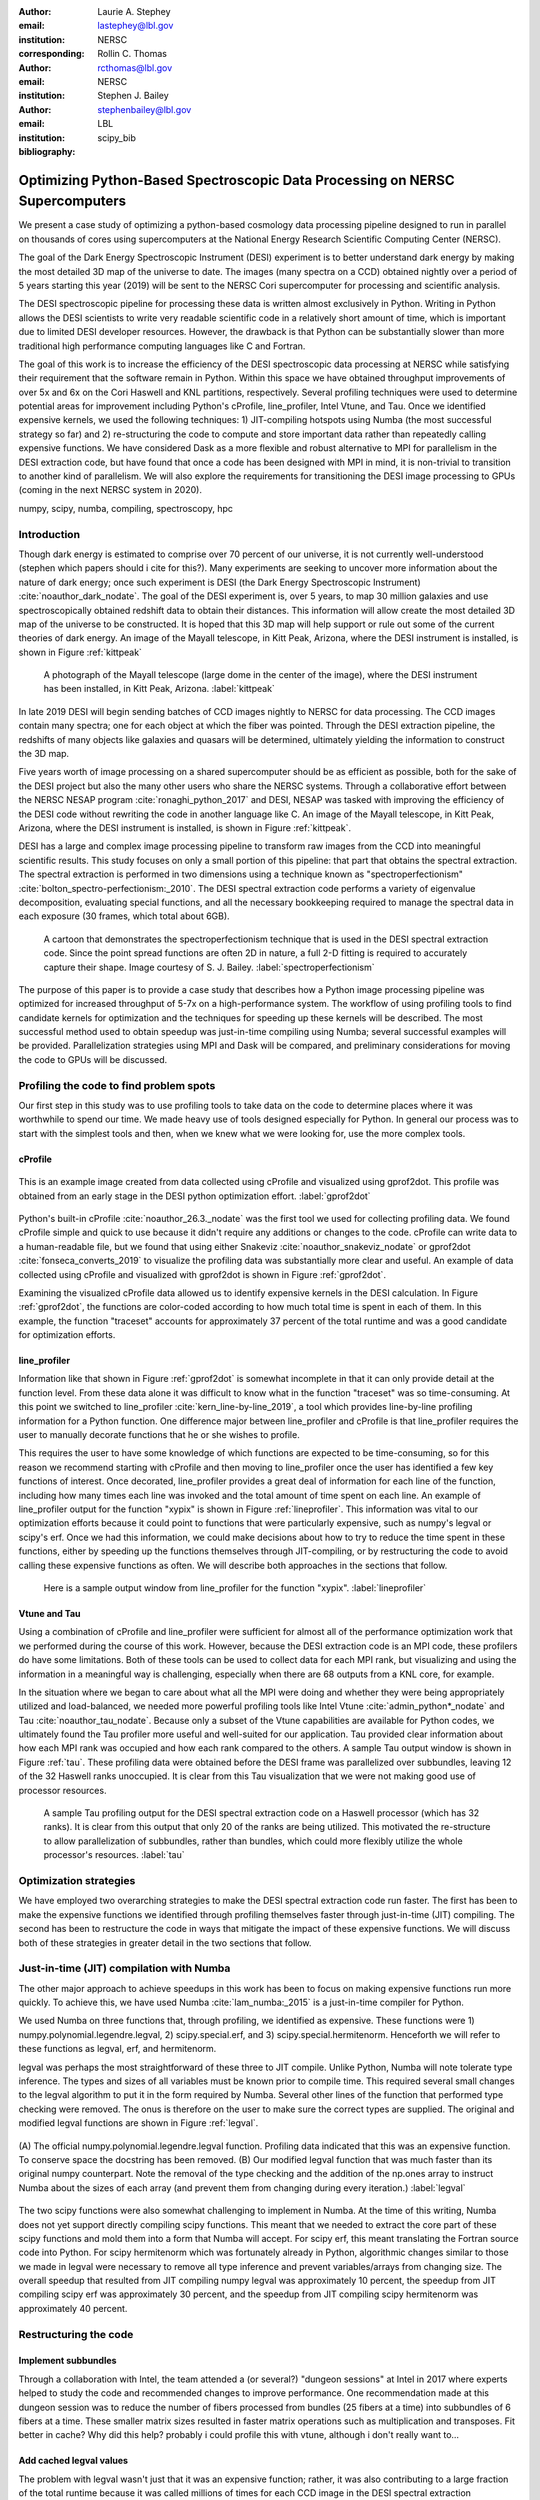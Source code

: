:author: Laurie A. Stephey
:email: lastephey@lbl.gov
:institution: NERSC
:corresponding:

:author: Rollin C. Thomas
:email: rcthomas@lbl.gov
:institution: NERSC

:author: Stephen J. Bailey
:email: stephenbailey@lbl.gov
:institution: LBL
:bibliography: scipy_bib

-----------------------------------------------------------------------------
Optimizing Python-Based Spectroscopic Data Processing on NERSC Supercomputers
-----------------------------------------------------------------------------

.. class:: abstract

   We present a case study of optimizing a python-based cosmology data processing
   pipeline designed to run in parallel on thousands of cores using supercomputers
   at the National Energy Research Scientific Computing Center (NERSC).

   The goal of the Dark Energy Spectroscopic Instrument (DESI) experiment is to
   better understand dark energy by making the most detailed 3D map of the
   universe to date. The images (many spectra on a CCD) obtained nightly over a
   period of 5 years starting this year (2019) will be sent to the NERSC Cori
   supercomputer for processing and scientific analysis.

   The DESI spectroscopic pipeline for processing these data is written almost
   exclusively in Python. Writing in Python allows the DESI scientists to write
   very readable scientific code in a relatively short amount of time, which is
   important due to limited DESI developer resources. However, the drawback is
   that Python can be substantially slower than more traditional high performance
   computing languages like C and Fortran.

   The goal of this work is to increase the efficiency of the DESI
   spectroscopic data processing at NERSC while satisfying their requirement that
   the software remain in Python. Within this space we have obtained throughput
   improvements of over 5x and 6x on the Cori Haswell and KNL partitions,
   respectively. Several profiling techniques were used to determine potential
   areas for improvement including Python's cProfile, line_profiler, Intel Vtune,
   and Tau. Once we identified expensive kernels, we used the following
   techniques: 1) JIT-compiling hotspots using Numba (the most successful strategy
   so far) and 2) re-structuring the code to compute and store important data
   rather than repeatedly calling expensive functions. We have considered Dask as
   a more flexible and robust alternative to MPI for parallelism in the DESI
   extraction code, but have found that once a code has been designed with MPI in
   mind, it is non-trivial to transition to another kind of parallelism. We will
   also explore the requirements for transitioning the DESI image processing to
   GPUs (coming in the next NERSC system in 2020).

.. class:: keywords

   numpy, scipy, numba, compiling, spectroscopy, hpc

Introduction
------------

Though dark energy is estimated to comprise over 70 percent of our universe, it
is not currently well-understood (stephen which papers should i cite for
this?). Many experiments are seeking to uncover more information about the
nature of dark energy; once such experiment is DESI (the Dark Energy
Spectroscopic Instrument) :cite:`noauthor_dark_nodate`. The goal of the DESI
experiment is, over 5 years, to map 30 million galaxies and use
spectroscopically obtained redshift data to obtain their distances. This
information will allow create the most detailed 3D map of the universe to be
constructed. It is hoped that this 3D map will help support or rule out some of
the current theories of dark energy. An image of the Mayall telescope, in Kitt
Peak, Arizona, where the DESI instrument is installed, is shown in Figure
:ref:`kittpeak`

.. figure:: figures/desi_kitt_peak.png

   A photograph of the Mayall telescope (large dome in the center of the
   image), where the DESI instrument has been installed, in Kitt Peak, Arizona.
   :label:`kittpeak`

In late 2019 DESI will begin sending batches of CCD images nightly to NERSC for
data processing. The CCD images contain many spectra; one for each object at
which the fiber was pointed. Through the DESI extraction pipeline, the
redshifts of many objects like galaxies and quasars will be determined,
ultimately yielding the information to construct the 3D map.

Five years worth of image processing on a shared supercomputer should be as
efficient as possible, both for the sake of the DESI project but also the many
other users who share the NERSC systems. Through a collaborative effort between
the NERSC NESAP program :cite:`ronaghi_python_2017` and DESI, NESAP was tasked
with improving the efficiency of the DESI code without rewriting the code in
another language like C. An image of the Mayall telescope, in Kitt Peak,
Arizona, where the DESI instrument is installed, is shown in Figure
:ref:`kittpeak`.

DESI has a large and complex image processing pipeline to transform raw images
from the CCD into meaningful scientific results. This study focuses on only a
small portion of this pipeline: that part that obtains the spectral extraction.
The spectral extraction is performed in two dimensions using a technique
known as "spectroperfectionism" :cite:`bolton_spectro-perfectionism:_2010`. The
DESI spectral extraction code performs a variety of eigenvalue decomposition,
evaluating special functions, and all the necessary bookkeeping required to
manage the spectral data in each exposure (30 frames, which total about 6GB).

.. figure:: figures/spectroperfectionism.png

   A cartoon that demonstrates the spectroperfectionism technique that is used
   in the DESI spectral extraction code. Since the point spread functions are
   often 2D in nature, a full 2-D fitting is required to accurately capture their
   shape. Image courtesy of S. J. Bailey. :label:`spectroperfectionism`

The purpose of this paper is to provide a case study that describes how a
Python image processing pipeline was optimized for increased throughput of 5-7x
on a high-performance system.  The workflow of using profiling tools to find
candidate kernels for optimization and the techniques for speeding up these
kernels will be described. The most successful method used to obtain speedup
was just-in-time compiling using Numba; several successful examples will be
provided.  Parallelization strategies using MPI and Dask will be compared, and
preliminary considerations for moving the code to GPUs will be discussed.


Profiling the code to find problem spots
----------------------------------------

Our first step in this study was to use profiling tools to take data on the
code to determine places where it was worthwhile to spend our time. We made
heavy use of tools designed especially for Python. In general our process was
to start with the simplest tools and then, when we knew what we were looking
for, use the more complex tools.

cProfile
~~~~~~~~

.. figure:: figures/cpu_2.png
   :align: center
   :scale: 20%
   :figclass: wt

   This is an example image created from data collected using cProfile and
   visualized using gprof2dot. This profile was obtained from an early stage in
   the DESI python optimization effort. :label:`gprof2dot`

Python's built-in cProfile :cite:`noauthor_26.3._nodate` was the first tool we
used for collecting profiling data. We found cProfile simple and quick to use
because it didn't require any additions or changes to the code. cProfile can
write data to a human-readable file, but we found that using either Snakeviz
:cite:`noauthor_snakeviz_nodate` or gprof2dot :cite:`fonseca_converts_2019` to
visualize the profiling data was substantially more clear and useful.  An
example of data collected using cProfile and visualized with gprof2dot is shown
in Figure :ref:`gprof2dot`.

Examining the visualized cProfile data allowed us to identify expensive kernels
in the DESI calculation. In Figure :ref:`gprof2dot`, the functions are
color-coded according to how much total time is spent in each of them. In this
example, the function "traceset" accounts for approximately 37 percent of the
total runtime and was a good candidate for optimization efforts.

line_profiler
~~~~~~~~~~~~~

Information like that shown in Figure :ref:`gprof2dot` is somewhat incomplete
in that it can only provide detail at the function level. From these data alone
it was difficult to know what in the function "traceset" was so time-consuming.
At this point we switched to line_profiler :cite:`kern_line-by-line_2019`, a
tool which provides line-by-line profiling information for a Python function.
One difference major between line_profiler and cProfile is that line_profiler
requires the user to manually decorate functions that he or she wishes to
profile.

This requires the user to have some knowledge of which functions are expected to
be time-consuming, so for this reason we recommend starting with cProfile and
then moving to line_profiler once the user has identified a few key functions
of interest. Once decorated, line_profiler provides a great deal of information
for each line of the function, including how many times each line was invoked
and the total amount of time spent on each line. An example of line_profiler
output for the function "xypix" is shown in Figure :ref:`lineprofiler`.  This
information was vital to our optimization efforts because it could point to
functions that were particularly expensive, such as numpy's legval or scipy's
erf. Once we had this information, we could make decisions about how to try to
reduce the time spent in these functions, either by speeding up the functions
themselves through JIT-compiling, or by restructuring the code to avoid calling
these expensive functions as often. We will describe both approaches in the
sections that follow.

.. figure:: figures/line_profiler_xypix.png

   Here is a sample output window from line_profiler for the function "xypix".
   :label:`lineprofiler`

Vtune and Tau
~~~~~~~~~~~~~

Using a combination of cProfile and line_profiler were sufficient for almost
all of the performance optimization work that we performed during the course of
this work. However, because the DESI extraction code is an MPI code, these
profilers do have some limitations.  Both of these tools can be used to collect
data for each MPI rank, but visualizing and using the information in a
meaningful way is challenging, especially when there are 68 outputs from a KNL
core, for example.

In the situation where we began to care about what all the MPI were doing and
whether they were being appropriately utilized and load-balanced, we needed
more powerful profiling tools like Intel Vtune :cite:`admin_python*_nodate` and
Tau :cite:`noauthor_tau_nodate`.  Because only a subset of the Vtune
capabilities are available for Python codes, we ultimately found the Tau
profiler more useful and well-suited for our application.  Tau provided clear
information about how each MPI rank was occupied and how each rank compared to
the others. A sample Tau output window is shown in Figure :ref:`tau`. These
profiling data were obtained before the DESI frame was parallelized over
subbundles, leaving 12 of the 32 Haswell ranks unoccupied. It is clear from
this Tau visualization that we were not making good use of processor resources.

.. figure:: figures/tau_main.png

   A sample Tau profiling output for the DESI spectral extraction code on a
   Haswell processor (which has 32 ranks). It is clear from this output that only
   20 of the ranks are being utilized. This motivated the re-structure to allow
   parallelization of subbundles, rather than bundles, which could more flexibly
   utilize the whole processor's resources. :label:`tau`

Optimization strategies
-----------------------

We have employed two overarching strategies to make the DESI spectral extraction
code run faster. The first has been to make the expensive functions we identified
through profiling themselves faster through just-in-time (JIT) compiling. The
second has been to restructure the code in ways that mitigate the impact
of these expensive functions. We will discuss both of these strategies in greater
detail in the two sections that follow.

Just-in-time (JIT) compilation with Numba
------------------------------------------

The other major approach to achieve speedups in this work has been to
focus on making expensive functions run more quickly. To achieve this,
we have used Numba :cite:`lam_numba:_2015` is a just-in-time compiler for Python.

We used Numba on three functions that, through profiling, we identified as
expensive. These functions were 1) numpy.polynomial.legendre.legval, 2)
scipy.special.erf, and 3) scipy.special.hermitenorm. Henceforth we will refer
to these functions as legval, erf, and hermitenorm.

legval was perhaps the most straightforward of these three to JIT compile.
Unlike Python, Numba will note tolerate type inference. The types and sizes
of all variables must be known prior to compile time. This required several
small changes to the legval algorithm to put it in the form required by Numba.
Several other lines of the function that performed type checking were removed.
The onus is therefore on the user to make sure the correct types are supplied.
The original and modified legval functions are shown in Figure :ref:`legval`.

.. figure:: figures/legval_old_vs_new.png
   :align: center
   :scale: 50%
   :figclass: wt

   (A) The official numpy.polynomial.legendre.legval function. Profiling data
   indicated that this was an expensive function. To conserve space the docstring
   has been removed. (B) Our modified legval function that was much faster than
   its original numpy counterpart. Note the removal of the type checking and the
   addition of the np.ones array to instruct Numba about the sizes of each array
   (and prevent them from changing during every iteration.) :label:`legval`

The two scipy functions were also somewhat challenging to implement in Numba.
At the time of this writing, Numba does not yet support directly compiling
scipy functions.  This meant that we needed to extract the core part of these
scipy functions and mold them into a form that Numba will accept. For scipy
erf, this meant translating the Fortran source code into Python. For scipy
hermitenorm which was fortunately already in Python, algorithmic changes
similar to those we made in legval were necessary to remove all type inference
and prevent variables/arrays from changing size.  The overall speedup that
resulted from JIT compiling numpy legval was approximately 10 percent, the
speedup from JIT compiling scipy erf was approximately 30 percent, and the
speedup from JIT compiling scipy hermitenorm was approximately 40 percent.

Restructuring the code
----------------------

Implement subbundles
~~~~~~~~~~~~~~~~~~~~

Through a collaboration with Intel, the team attended a (or several?) "dungeon
sessions" at Intel in 2017 where experts helped to study the code and recommended
changes to improve performance. One recommendation made at this dungeon session
was to reduce the number of fibers processed from bundles (25 fibers at a time)
into subbundles of 6 fibers at a time. These smaller matrix sizes resulted in
faster matrix operations such as multiplication and transposes. Fit better in
cache? Why did this help? probably i could profile this with vtune, although
i don't really want to...

Add cached legval values
~~~~~~~~~~~~~~~~~~~~~~~~

The problem with legval wasn't just that it was an expensive function; rather,
it was also contributing to a large fraction of the total runtime because it
was called millions of times for each CCD image in the DESI spectral extraction
calculation. Worse, legval was called with scalar values even though it was
able to handle vector inputs. For this reason the Intel engineers at the
dungeon session recommended a major code restructuring to call legval fewer
times with vector arguments. (or maybe that was just rollin and stephen,
correct me if i'm wrong)

This restructuring required us to modify several major functions and redefine
some of the bookkeeping that keeps track of which data corresponds to which
part of the image on the CCD. The goal was to call legval 60 times for each
frame instead of 1.5 million. For each image patch (of 60 total), legval was
called with 25,000 values (instead of the previous single value), and these
calculated values were stored as key-value pairs in a dictionary. We then
modified the part of the code that previously calculated legval to instead look
up the required values stored in the dictionary.  This change was by far the
most cumbersome that we made, but it also resulted in the greatest incremental
speedup of this project thus far: 1.7x faster.


Parallelize over bundles instead of subbundles
~~~~~~~~~~~~~~~~~~~~~~~~~~~~~~~~~~~~~~~~~~~~~~

The current DESI MPI framework is to split the original communicator into n
bundle communicators where n is the number of processors per chip. This is
inefficient on a single processor because 20 bundles only use a fraction of the
available processors on either a Haswell or KNL. To process additional frames
(and additional multiples of 20 bundles), a specific number of nodes must be
carefully chosen to fill the processors as much as possible. This means to
process a full exposure of 30 frames (600 bundles), 19 Haswell nodes and 9 KNL
nodes are required to efficiently use the processors.

show subbundle scan that shows we can get away with this
make nice subbundle scan plot

In this case, the goal was to restructure the code to
divide the spectral extraction into smaller, more flexible pieces. This would
relax the previous requirement that each frame be divided into 20 bundles,
which is an awkward number for NERSC hardware (Haswell has 32 processors and
KNL has 68 processors). Furthermore, it meant that only certain numbers of
nodes could be chosen to efficiently process an exposure (30 frames). For
example, on Haswell, this number is 19 (ceil 600/32), and on KNL, this number
is 9 (ceil 600/68).

Dividing the workload into subbundles (smaller bundles) means that about 500
spectra are now more evenly doled out to 32 processors (about 16 spectra each)
or 68 processors (about 7 spectra each). The comm.world communicator
orchestrates all 30 frames within a single exposure, and the frame level
communicator orchestrates the subbundle processing within the frame.
Implementing this change was nontrivial but the speedup and flexibility gains
made it worthwhile to the DESI team. Using all processors more efficiently 
resulted in a per-frame speedup for both Haswell and KNL. For Haswell, 
the previous runtime was approximately 2 minutes and is now about 1 minute
and 15 seconds, which is almost exactly consistent with using all 32 Haswel
l cores as compared to the previous 20 (a factor of 1.6 improvement). 
For KNL, the previous
runtime was approximately 9 minutes and it is now 4 minutes, again roughly
consistent with increasing the number of processors from 20 to 68 but with
somewhat more overhead than for Haswell. 

need to actually run a desi exposure with subbundle division
how fast?

show tau plots before and after that show we are now using the full number of
cores

need to actually tau profile the new code

Optimization results
--------------------

Several speedup metrics were of interest to DESI. The first speedup metric
on which we focused what the time it took to process a single frame. We tracked
this processing time over the course of our optimization effort. The runtime
of the frame processing is plotted against our various efforts.

Table 1 summarizes these efforts in the order in which they were performed.
It also categorizes them by type (either JIT compile or restructure). The speedups
that were obtained from each optimzation are plotted in Figures :ref:`singlenode`,
:ref:`incremental`, and :ref:`framespernodehour`.

.. raw:: latex

   \begin{table}

     \begin{longtable}{|c|c|}
     \hline
     \textbf{Optimization}  & \textbf{Type}\tabularnewline
     \hline
     Add subbundles & Restructure\tabularnewline
     \hline
     Fix legval & JIT compile\tabularnewline
     \hline
     Add caching & Restructure\tabularnewline
     \hline
     Fix pgh & JIT compile\tabularnewline
     \hline
     Fix xypix & JIT compile\tabularnewline
     \hline
     Divide by subbundles & Restructure\tabularnewline
     \hline
     \end{longtable}

     \caption{Optimization efforts performed in this study.}

   \end{table}

Perhaps the most straightforward benchmark is one in which raw speed is
measured. In this case, it is the time to complete the processing of a single
DESI frame on Edison, Cori Haswell, and Cori KNL. Over the course of this work
the runtime for a single frame was decreased from 4000 s to 240 s for KNL and
from ? to 75 seconds for Haswell. However, DESI will need to process many
frames at a time, so a single frame isn't a very representative test of how
much their processing capabilities have improved.  Figure :ref:`singlenode`
shows how the processing time per frame on a single node was affected by each
change we made to the code. This figure shows that the first few changes we
made had the largest overall effect: the later optimizations exhibited some
diminishing returns as we continued to implement them. One major goal of the
NERSC NESAP program was to reduce the DESI runtime on KNL to below the original
NERSC Edison benchmark, which is indicated by the red dotted line. Once we
implemented our xypix fix, we achieved this goal.

.. figure:: figures/single_node_benchmark.png

   have to play with it. :label:`singlenode`

A more meaningful benchmark for DESI is the number of frames they can process
during a given amount of time using a given number of nodes.  We call this
metric "frames per node hour", which encapsulates the number of frames that can
be processed per node per hour.  We performed these frames per node hour
benchmarks with a full exposure (30 frames) instead of a single frame on either
19 or 9 nodes for Haswell and KNL, respectively. Though a single exposure is
still a relatively small test because DESI expects to collect 50 or more
exposures per night (is this right stephen?) it much more closely approaches
the real DESI workload than the single exposure.  One feature encoded in this
benchmark which is not captured in the speed benchmark is the increasingly
important role that MPI overhead begins to play in multi-node jobs, which is a
real factor the DESI will have to contend with during its large processing
runs. 

.. figure:: figures/frames_per_node_hour.png

   This figure shows the improvement over the course of this study in the DESI 
   spectral extraction throughput. :label:`framespernodehour`

The frames per node hour results are plotted in Figure :ref:`framespernodehour`. 
While the increases
in throughput we have obtained are more modest than the raw speedup,
we emphasize these values because they are a more accurate representation of the
actual improvements in DESI's processing capability. 


.. figure:: figures/incremental_speedup.png

   This plot compares the incremental speedups obtained by the various
   optimizations that were implemented in this study. :label:`incremental`

Finally, we have have one additional metric which is perhaps more generally applicable. 
We have examined the incremental improvements in speedup
for each of the optimizations we implemented. This plot gives us some insight
into which types of optimizations were more and less effective. These results
are shown in Figure :ref:`incremental`. It is clear from this plot that though
our JIT compiled functions were relatively painless, they were also not as
valuable in terms of speedup. Conversely, our more painful restructuring optimizations
were in fact very valuable in terms of speedup. The takeaway from this plot might
be that if a developer has enough time, the larger, more complex restructuring
optimizations may be extremely worthwhile. The flip side is that if the developer
has limited time, small fixes like JIT compiling can still provide reasonable gains
without a major time investment. 

   
Dask considerations
-------------------

A few problems with the current MPI implementation of the DESI spectral
extraction code prompted us to take a step back and consider if perhaps Dask
:cite:`noauthor_dask:_nodate` would be a better solution for paralellization
within DESI. The first was the relative inflexibility of the division of work
between bundles (although this has been addressed now in the subbundle
division). The second was the issue of resiliency: if a node goes down, it will
take the entire MPI job with it. (This is not an issue in Dask, in which dead
workers can be revived and the calculation can continue.) An additional feature
we liked about Dask is the ability to monitor Dask jobs in real time with their
Bokeh status page. We thought Dask seemed promising enough that it was worth
taking a careful look at what it would mean to replace the DESI MPI with Dask.

Dask is a task-based parallelization system for Python. It is comprised
of a scheduler and some number of workers which communicate with each
other via a client. Dask is more flexible than traditional MPI because
it can start workers and collect their results via a concurrent
futures API. (It should be noted that this is also possible in MPI with
dynamic process management, but we haven't tried this yet. is it even
officially supported? Rollin what should I say here?)

What we discovered during this process is that it is non-trivial to convert a
code already written in MPI to Dask, and it would likely be difficult to
convert from Dask to MPI as well. (It would likely be easier to convert from
dynamic process management MPI to Dask, but the DESI spectral extraction code
is not written with this API.) One major difference between MPI and Dask is at
what point the decision of how to divide the problem must be made. In MPI since
all ranks are generally passing over the code, dividing the data and performing
some operation on it in parallel can be done on the fly. In Dask, however, the
scheduler needs to know which work to assign to workers. This means that the
work must already be divided in sensible way. To say it in a different way: in
Dask it must be done in advance, whereas in MPI it can be done at any time.
Collecting the information required for Dask-style parallelism in advance would
have required a substantial re-structuring on the order of what was performed
for legval, if not more intrusive. At this point we decided that if the DESI
code had been written from the start with Dask-type parellelism in mind it
would have been a good choice, but converting existing MPI code into Dask was
unfortunately not a reasonable solution for us.

Thinking about the future: GPUs
-------------------------------

Because HPC systems are becoming increasingly heterogeneous, it is important to
consider how the DESI code will run on future architectures. The next NERSC
system Perlmutter "cite:`noauthor_perlmutter_nodate` will include a CPU and GPU
partition that will provide a large fraction of the system's overall FLOPS, so
it is pertinent to examine if and how the DESI code could take advantage of
these accelerated nodes.

Since GPUs are fundamentally different than CPUs, it may be necessary to
rethink much of the way in which the DESI spectral extraction is performed. At
the moment, each CCD frame is divided into 60 patches, and each of those 60
patches is divided into 6 smaller subbundles. Though this division of a larger
frame into smaller pieces makes sense for CPU architectures, it doesn't make
sense for GPU architectures. In fact for GPUs often the opposite is true: the
programmer should give the GPU as much work as possible to keep it occupied.
This means that to help the DESI extraction code run efficiently on GPUs it
will likely require a major restructuring to better adapt the problem for the
capabilities of the hardware.

Preliminary testing is underway to give some indication of what we might expect
from a major overhaul. From profiling information we expect that the
scipy.linalg.eigh function will constitute a major part of the workload as
matrix sizes increase.

idea: test eigh solve for several sizes of matrices on cpu vs gpu
see how the gpu is able to handle this with cupy
gives us some idea if refactoring in this way for gpu is advantageous

get some testing done before we submit the paper...


Conclusions and Future Work
---------------------------

Over the course of this work, we have achieved our goal of speeding up the DESI
spectral extraction code on NERSC Cori Haswell and KNL processors.  Our
strategy was as follows: we employed profiling tools, starting with the most
simple tools and progressing as necessary to more complex tools, to get an idea
of which kernels are most expensive and what types of structural changes could
help improve runtime and flexibility. We used Numba to JIT compile several
expensive functions. This was a relatively quick way to obtain some speedup
without changing many lines of code. We also made larger structural changes to
avoid calling expensive functions and also to increase the flexibility and
efficiency of the parallelism. In general these larger structural changes were
more complex to implement, as well as more time consuming, but also resulted
in the biggest payoff in terms of speedup. We considered changing the
parallelism strategy from MPI to Dask, but ultimately found that changing an
existing code is non-trivial due to the fundamentally different strategies of
dividing the workload, and decided to continue using MPI. Finally, we are now
investigating how the DESI code could run effectively on GPUs since the next
NERSC system will include a large CPU and GPU partition. Exploratory studies on
how the DESI code can be optimized for this new architecture are being
performed now and will continue as future work.

Acknowledgments
---------------

The authors thank their partners at Intel, the Intel Python Team, Intel tools
developers, performance engineers, and their management. This work used
resources of the National Energy Research Scientific Computing Center, a DOE
Office of Science User Facility supported by the Office of Science of the U.S.
Department of Energy under Contract No. DE-AC02-05CH11231. Additionally, this
research is supported by the Director, Office of Science, Office of High Energy
Physics of the U.S. Department of Energy under Contract No.  DE–AC02–05CH1123,
and by the National Energy Research Scientific Computing Center, a DOE Office
of Science User Facility under the same contract; additional support for DESI
is provided by the U.S. National Science Foundation, Division of Astronomical
Sciences under Contract No.  AST-0950945 to the National Optical Astronomy
Observatory; the Science and Technologies Facilities Council of the United
Kingdom; the Gordon and Betty Moore Foundation; the Heising-Simons Foundation;
the National Council of Science and Technology of Mexico, and by the DESI
Member Institutions.  The authors are honored to be permitted to conduct
astronomical research on Iolkam Du’ag (Kitt Peak), a mountain with particular
significance to the Tohono O’odham Nation.  




